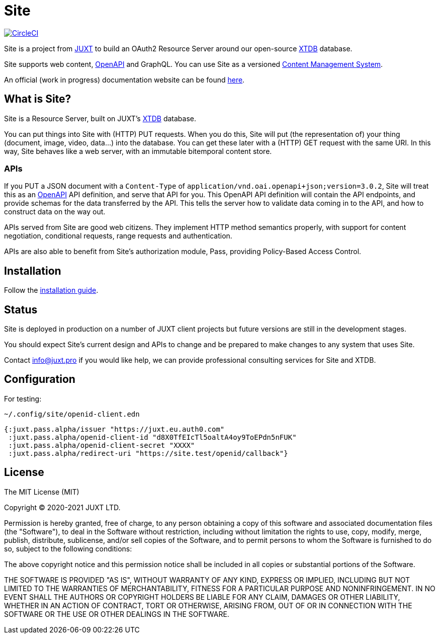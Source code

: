 = Site

image:https://circleci.com/gh/juxt/site/tree/master.svg?style=svg["CircleCI", link="https://circleci.com/gh/juxt/site/tree/master"]

Site is a project from https://juxt.pro[JUXT] to build an OAuth2 Resource Server
around our open-source https://xtdb.com[XTDB] database.

Site supports web content, https://www.openapis.org/[OpenAPI] and GraphQL. You
can use Site as a versioned
https://en.wikipedia.org/wiki/Content_management_system[Content Management
System].

An official (work in progress) documentation website can be found
https://juxtsite.netlify.app/[here].

== What is Site?

Site is a Resource Server, built on JUXT's https://xtdb.com[XTDB] database.

You can put things into Site with (HTTP) PUT requests. When you do this, Site
will put (the representation of) your thing (document, image, video, data…) into
the database. You can get these later with a (HTTP) GET request with the same
URI. In this way, Site behaves like a web server, with an immutable bitemporal
content store.

=== APIs

If you PUT a JSON document with a `Content-Type` of
`application/vnd.oai.openapi+json;version=3.0.2`, Site will treat this as an
https://www.openapis.org/[OpenAPI] API definition, and serve that API for
you. This OpenAPI API definition will contain the API endpoints, and provide
schemas for the data transferred by the API. This tells the server how to
validate data coming in to the API, and how to construct data on the way out.

APIs served from Site are good web citizens. They implement HTTP method
semantics properly, with support for content negotiation, conditional requests,
range requests and authentication.

APIs are also able to benefit from Site's authorization module, Pass, providing
Policy-Based Access Control.

== Installation

Follow the link:InstallationGuide.adoc[installation guide].

== Status

Site is deployed in production on a number of JUXT client projects but future
versions are still in the development stages.

You should expect Site's current design and APIs to change and be prepared to
make changes to any system that uses Site.

Contact info@juxt.pro if you would like help, we can provide professional
consulting services for Site and XTDB.

== Configuration

For testing:

`~/.config/site/openid-client.edn`

[source,clojure]
----
{:juxt.pass.alpha/issuer "https://juxt.eu.auth0.com"
 :juxt.pass.alpha/openid-client-id "d8X0TfEIcTl5oaltA4oy9ToEPdn5nFUK"
 :juxt.pass.alpha/openid-client-secret "XXXX"
 :juxt.pass.alpha/redirect-uri "https://site.test/openid/callback"}
----

== License

The MIT License (MIT)

Copyright © 2020-2021 JUXT LTD.

Permission is hereby granted, free of charge, to any person obtaining a copy of
this software and associated documentation files (the "Software"), to deal in
the Software without restriction, including without limitation the rights to
use, copy, modify, merge, publish, distribute, sublicense, and/or sell copies of
the Software, and to permit persons to whom the Software is furnished to do so,
subject to the following conditions:

The above copyright notice and this permission notice shall be included in all
copies or substantial portions of the Software.

THE SOFTWARE IS PROVIDED "AS IS", WITHOUT WARRANTY OF ANY KIND, EXPRESS OR
IMPLIED, INCLUDING BUT NOT LIMITED TO THE WARRANTIES OF MERCHANTABILITY, FITNESS
FOR A PARTICULAR PURPOSE AND NONINFRINGEMENT. IN NO EVENT SHALL THE AUTHORS OR
COPYRIGHT HOLDERS BE LIABLE FOR ANY CLAIM, DAMAGES OR OTHER LIABILITY, WHETHER
IN AN ACTION OF CONTRACT, TORT OR OTHERWISE, ARISING FROM, OUT OF OR IN
CONNECTION WITH THE SOFTWARE OR THE USE OR OTHER DEALINGS IN THE SOFTWARE.
